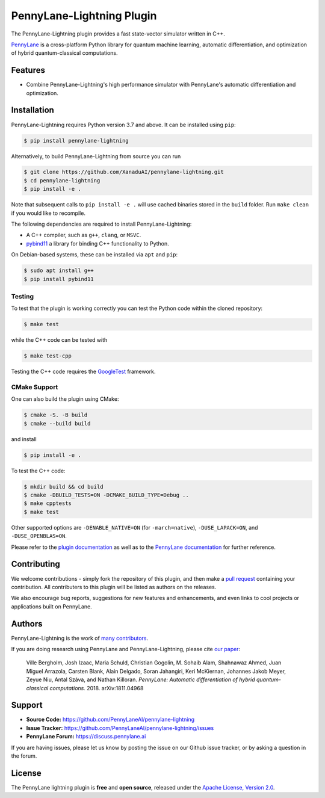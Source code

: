 PennyLane-Lightning Plugin
##########################

.. image:: https://img.shields.io/github/workflow/status/PennyLaneAI/pennylane-lightning/Testing/master?logo=github&style=flat-square
    :alt: GitHub Workflow Status (branch)
    :target: https://github.com/PennyLaneAI/pennylane-lightning/actions?query=workflow%3ATesting

.. image:: https://img.shields.io/codecov/c/github/PennyLaneAI/pennylane-lightning/master.svg?logo=codecov&style=flat-square
    :alt: Codecov coverage
    :target: https://codecov.io/gh/PennyLaneAI/pennylane-lightning

.. image:: https://img.shields.io/codefactor/grade/github/PennyLaneAI/pennylane-lightning/master?logo=codefactor&style=flat-square
    :alt: CodeFactor Grade
    :target: https://www.codefactor.io/repository/github/pennylaneai/pennylane-lightning

.. image:: https://img.shields.io/readthedocs/pennylane-lightning.svg?logo=read-the-docs&style=flat-square
    :alt: Read the Docs
    :target: https://pennylane-lightning.readthedocs.io

.. image:: https://img.shields.io/pypi/v/PennyLane-Lightning.svg?style=flat-square
    :alt: PyPI
    :target: https://pypi.org/project/PennyLane-Lightning

.. image:: https://img.shields.io/pypi/pyversions/PennyLane-Lightning.svg?style=flat-square
    :alt: PyPI - Python Version
    :target: https://pypi.org/project/PennyLane-Lightning

.. header-start-inclusion-marker-do-not-remove

The PennyLane-Lightning plugin provides a fast state-vector simulator written in C++.

`PennyLane <https://pennylane.readthedocs.io>`_ is a cross-platform Python library for quantum machine
learning, automatic differentiation, and optimization of hybrid quantum-classical computations.

.. header-end-inclusion-marker-do-not-remove

Features
========

* Combine PennyLane-Lightning's high performance simulator with PennyLane's
  automatic differentiation and optimization.

.. installation-start-inclusion-marker-do-not-remove

Installation
============

PennyLane-Lightning requires Python version 3.7 and above. It can be installed using ``pip``:

.. code-block:: console

    $ pip install pennylane-lightning

Alternatively, to build PennyLane-Lightning from source you can run

.. code-block:: console

    $ git clone https://github.com/XanaduAI/pennylane-lightning.git
    $ cd pennylane-lightning
    $ pip install -e .

Note that subsequent calls to ``pip install -e .`` will use cached binaries stored in the
``build`` folder. Run ``make clean`` if you would like to recompile.

The following dependencies are required to install PennyLane-Lightning:

* A C++ compiler, such as ``g++``, ``clang``, or ``MSVC``.
* `pybind11 <https://pybind11.readthedocs.io/en/stable/>`_ a library for binding C++
  functionality to Python.

On Debian-based systems, these can be installed via ``apt`` and ``pip``:

.. code-block:: console

    $ sudo apt install g++
    $ pip install pybind11

Testing
-------

To test that the plugin is working correctly you can test the Python code within the cloned
repository:

.. code-block:: console

    $ make test

while the C++ code can be tested with

.. code-block:: console

    $ make test-cpp

Testing the C++ code requires the `GoogleTest <https://github.com/google/googletest>`__ framework.

CMake Support
-------------

One can also build the plugin using CMake:

.. code-block:: console

    $ cmake -S. -B build
    $ cmake --build build

and install 
    
.. code-block:: console

    $ pip install -e .

To test the C++ code:

.. code-block:: console

    $ mkdir build && cd build
    $ cmake -DBUILD_TESTS=ON -DCMAKE_BUILD_TYPE=Debug ..
    $ make cpptests
    $ make test

Other supported options are ``-DENABLE_NATIVE=ON`` (for ``-march=native``), ``-DUSE_LAPACK=ON``, and ``-DUSE_OPENBLAS=ON``.


.. installation-end-inclusion-marker-do-not-remove


Please refer to the `plugin documentation <https://pennylane-lightning.readthedocs.io/>`_ as
well as to the `PennyLane documentation <https://pennylane.readthedocs.io/>`_ for further reference.



Contributing
============

We welcome contributions - simply fork the repository of this plugin, and then make a
`pull request <https://help.github.com/articles/about-pull-requests/>`_ containing your contribution.
All contributers to this plugin will be listed as authors on the releases.

We also encourage bug reports, suggestions for new features and enhancements, and even links to cool projects
or applications built on PennyLane.

Authors
=======

PennyLane-Lightning is the work of `many contributors <https://github.com/XanaduAI/pennylane-lightning/graphs/contributors>`_.

If you are doing research using PennyLane and PennyLane-Lightning, please cite `our paper <https://arxiv.org/abs/1811.04968>`_:

    Ville Bergholm, Josh Izaac, Maria Schuld, Christian Gogolin, M. Sohaib Alam, Shahnawaz Ahmed,
    Juan Miguel Arrazola, Carsten Blank, Alain Delgado, Soran Jahangiri, Keri McKiernan, Johannes Jakob Meyer,
    Zeyue Niu, Antal Száva, and Nathan Killoran.
    *PennyLane: Automatic differentiation of hybrid quantum-classical computations.* 2018. arXiv:1811.04968

.. support-start-inclusion-marker-do-not-remove

Support
=======

- **Source Code:** https://github.com/PennyLaneAI/pennylane-lightning
- **Issue Tracker:** https://github.com/PennyLaneAI/pennylane-lightning/issues
- **PennyLane Forum:** https://discuss.pennylane.ai

If you are having issues, please let us know by posting the issue on our Github issue tracker, or
by asking a question in the forum.

.. support-end-inclusion-marker-do-not-remove
.. license-start-inclusion-marker-do-not-remove

License
=======

The PennyLane lightning plugin is **free** and **open source**, released under
the `Apache License, Version 2.0 <https://www.apache.org/licenses/LICENSE-2.0>`_.

.. license-end-inclusion-marker-do-not-remove
